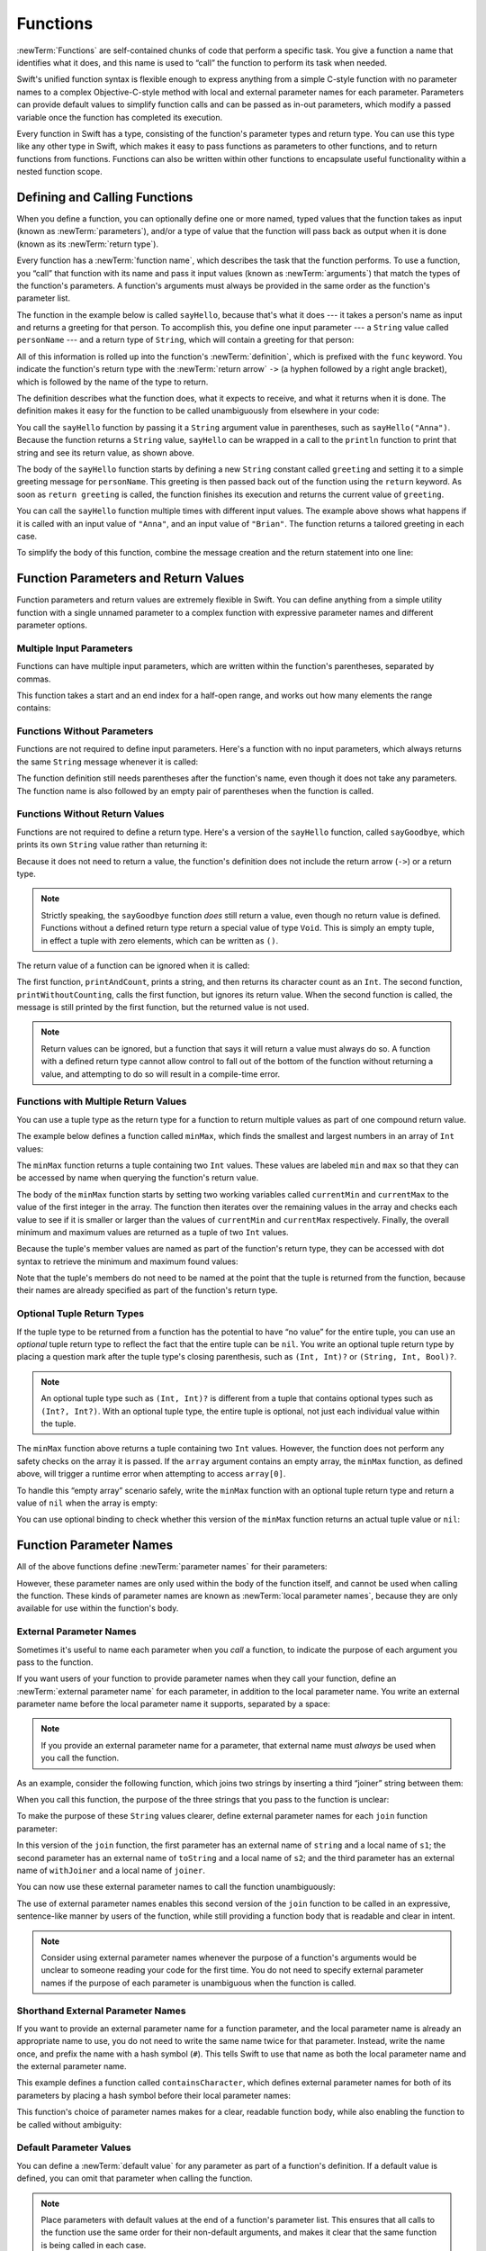 Functions
=========

:newTerm:`Functions` are self-contained chunks of code that perform a specific task.
You give a function a name that identifies what it does,
and this name is used to “call” the function to perform its task when needed.

Swift's unified function syntax is flexible enough to express anything from
a simple C-style function with no parameter names
to a complex Objective-C-style method
with local and external parameter names for each parameter.
Parameters can provide default values to simplify function calls
and can be passed as in-out parameters,
which modify a passed variable once the function has completed its execution.

Every function in Swift has a type,
consisting of the function's parameter types and return type.
You can use this type like any other type in Swift,
which makes it easy to pass functions as parameters to other functions,
and to return functions from functions.
Functions can also be written within other functions
to encapsulate useful functionality within a nested function scope.

.. TODO: should this chapter mention __FUNCTION__
   (as described in the release notes for 2014-03-12)?

.. _Functions_DefiningAndCallingFunctions:

Defining and Calling Functions
------------------------------

When you define a function,
you can optionally define one or more named, typed values that the function takes as input
(known as :newTerm:`parameters`),
and/or a type of value that the function will pass back as output when it is done
(known as its :newTerm:`return type`).

Every function has a :newTerm:`function name`,
which describes the task that the function performs.
To use a function, you “call” that function with its name
and pass it input values (known as :newTerm:`arguments`)
that match the types of the function's parameters.
A function's arguments must always be provided in the same order
as the function's parameter list.

The function in the example below is called ``sayHello``,
because that's what it does ---
it takes a person's name as input and returns a greeting for that person.
To accomplish this, you define one input parameter ---
a ``String`` value called ``personName`` ---
and a return type of ``String``,
which will contain a greeting for that person:

.. testcode:: definingAndCalling

   -> func sayHello(personName: String) -> String {
         let greeting = "Hello, " + personName + "!"
         return greeting
      }

All of this information is rolled up into the function's :newTerm:`definition`,
which is prefixed with the ``func`` keyword.
You indicate the function's return type with the :newTerm:`return arrow` ``->``
(a hyphen followed by a right angle bracket),
which is followed by the name of the type to return.

The definition describes what the function does,
what it expects to receive,
and what it returns when it is done.
The definition makes it easy for the function to be called unambiguously
from elsewhere in your code:

.. testcode:: definingAndCalling

   -> println(sayHello("Anna"))
   <- Hello, Anna!
   -> println(sayHello("Brian"))
   <- Hello, Brian!

You call the ``sayHello`` function by passing it a ``String`` argument value in parentheses,
such as ``sayHello("Anna")``.
Because the function returns a ``String`` value,
``sayHello`` can be wrapped in a call to the ``println`` function
to print that string and see its return value, as shown above.

The body of the ``sayHello`` function starts by
defining a new ``String`` constant called ``greeting``
and setting it to a simple greeting message for ``personName``.
This greeting is then passed back out of the function using the ``return`` keyword.
As soon as ``return greeting`` is called,
the function finishes its execution and returns the current value of ``greeting``.

You can call the ``sayHello`` function multiple times with different input values.
The example above shows what happens if it is called with an input value of ``"Anna"``,
and an input value of ``"Brian"``.
The function returns a tailored greeting in each case.

To simplify the body of this function,
combine the message creation and the return statement into one line:

.. testcode:: definingAndCalling

   -> func sayHelloAgain(personName: String) -> String {
         return "Hello again, " + personName + "!"
      }
   -> println(sayHelloAgain("Anna"))
   <- Hello again, Anna!

.. _Functions_FunctionParametersAndReturnValues:

Function Parameters and Return Values
-------------------------------------

Function parameters and return values are extremely flexible in Swift.
You can define anything from a simple utility function with a single unnamed parameter
to a complex function with expressive parameter names and different parameter options.

.. _Functions_MultipleInputParameters:

Multiple Input Parameters
~~~~~~~~~~~~~~~~~~~~~~~~~

Functions can have multiple input parameters,
which are written within the function's parentheses, separated by commas.

This function takes a start and an end index for a half-open range,
and works out how many elements the range contains:

.. testcode:: multipleInputParameters

   -> func halfOpenRangeLength(start: Int, end: Int) -> Int {
         return end - start
      }
   -> println(halfOpenRangeLength(1, 10))
   <- 9

.. _Functions_FunctionsWithoutParameters:

Functions Without Parameters
~~~~~~~~~~~~~~~~~~~~~~~~~~~~

Functions are not required to define input parameters.
Here's a function with no input parameters,
which always returns the same ``String`` message whenever it is called:

.. testcode:: functionsWithoutParameters

   -> func sayHelloWorld() -> String {
         return "hello, world"
      }
   -> println(sayHelloWorld())
   <- hello, world

The function definition still needs parentheses after the function's name,
even though it does not take any parameters.
The function name is also followed by
an empty pair of parentheses when the function is called.

.. _Functions_FunctionsWithoutReturnValues:

Functions Without Return Values
~~~~~~~~~~~~~~~~~~~~~~~~~~~~~~~

Functions are not required to define a return type.
Here's a version of the ``sayHello`` function,
called ``sayGoodbye``,
which prints its own ``String`` value rather than returning it:

.. testcode:: functionsWithoutReturnValues

   -> func sayGoodbye(personName: String) {
         println("Goodbye, \(personName)!")
      }
   -> sayGoodbye("Dave")
   <- Goodbye, Dave!

Because it does not need to return a value,
the function's definition does not include the return arrow (``->``)
or a return type.

.. note::

   Strictly speaking, the ``sayGoodbye`` function *does* still return a value,
   even though no return value is defined.
   Functions without a defined return type return a special value of type ``Void``.
   This is simply an empty tuple,
   in effect a tuple with zero elements,
   which can be written as ``()``.

The return value of a function can be ignored when it is called:

.. testcode:: functionsWithoutReturnValues

   -> func printAndCount(stringToPrint: String) -> Int {
         println(stringToPrint)
         return count(stringToPrint)
      }
   -> func printWithoutCounting(stringToPrint: String) {
         printAndCount(stringToPrint)
      }
   -> printAndCount("hello, world")
   << hello, world
   // prints "hello, world" and returns a value of 12
   << // r0 : Int = 12
   -> printWithoutCounting("hello, world")
   << hello, world
   // prints "hello, world" but does not return a value

The first function, ``printAndCount``,
prints a string, and then returns its character count as an ``Int``.
The second function, ``printWithoutCounting``,
calls the first function, but ignores its return value.
When the second function is called,
the message is still printed by the first function,
but the returned value is not used.

.. note::

   Return values can be ignored,
   but a function that says it will return a value must always do so.
   A function with a defined return type
   cannot allow control to fall out of the bottom of the function
   without returning a value,
   and attempting to do so will result in a compile-time error.

.. _Functions_FunctionsWithMultipleReturnValues:

Functions with Multiple Return Values
~~~~~~~~~~~~~~~~~~~~~~~~~~~~~~~~~~~~~

You can use a tuple type as the return type for a function
to return multiple values as part of one compound return value.

The example below defines a function called ``minMax``,
which finds the smallest and largest numbers in an array of ``Int`` values:

.. testcode:: tupleTypesAsReturnTypes

   -> func minMax(array: [Int]) -> (min: Int, max: Int) {
         var currentMin = array[0]
         var currentMax = array[0]
         for value in array[1..<array.count] {
            if value < currentMin {
               currentMin = value
            } else if value > currentMax {
               currentMax = value
            }
         }
         return (currentMin, currentMax)
      }

The ``minMax`` function returns a tuple containing two ``Int`` values.
These values are labeled ``min`` and ``max``
so that they can be accessed by name when querying the function's return value.

The body of the ``minMax`` function starts by setting
two working variables called ``currentMin`` and ``currentMax``
to the value of the first integer in the array.
The function then iterates over the remaining values in the array
and checks each value to see if it is smaller or larger than
the values of ``currentMin`` and ``currentMax`` respectively.
Finally, the overall minimum and maximum values are returned as
a tuple of two ``Int`` values.

Because the tuple's member values are named as part of the function's return type,
they can be accessed with dot syntax to retrieve the minimum and maximum found values:

.. testcode:: tupleTypesAsReturnTypes

   -> let bounds = minMax([8, -6, 2, 109, 3, 71])
   << // bounds : (min: Int, max: Int) = (-6, 109)
   -> println("min is \(bounds.min) and max is \(bounds.max)")
   <- min is -6 and max is 109

Note that the tuple's members do not need to be named
at the point that the tuple is returned from the function,
because their names are already specified as part of the function's return type.

.. _Functions_OptionalTupleReturnTypes:

Optional Tuple Return Types
~~~~~~~~~~~~~~~~~~~~~~~~~~~

If the tuple type to be returned from a function
has the potential to have “no value” for the entire tuple,
you can use an *optional* tuple return type to reflect the fact that
the entire tuple can be ``nil``.
You write an optional tuple return type by placing a question mark
after the tuple type's closing parenthesis,
such as ``(Int, Int)?`` or ``(String, Int, Bool)?``.

.. note::

   An optional tuple type such as ``(Int, Int)?``
   is different from a tuple that contains optional types
   such as ``(Int?, Int?)``.
   With an optional tuple type, the entire tuple is optional,
   not just each individual value within the tuple.

The ``minMax`` function above returns a tuple containing two ``Int`` values.
However, the function does not perform any safety checks on the array it is passed.
If the ``array`` argument contains an empty array,
the ``minMax`` function, as defined above,
will trigger a runtime error when attempting to access ``array[0]``.

To handle this “empty array” scenario safely,
write the ``minMax`` function with an optional tuple return type
and return a value of ``nil`` when the array is empty:

.. testcode:: tupleTypesAsReturnTypes2

   -> func minMax(array: [Int]) -> (min: Int, max: Int)? {
         if array.isEmpty { return nil }
         var currentMin = array[0]
         var currentMax = array[0]
         for value in array[1..<array.count] {
            if value < currentMin {
               currentMin = value
            } else if value > currentMax {
               currentMax = value
            }
         }
         return (currentMin, currentMax)
      }

You can use optional binding to check whether this version of the ``minMax`` function
returns an actual tuple value or ``nil``:

.. testcode:: tupleTypesAsReturnTypes2

   -> if let bounds = minMax([8, -6, 2, 109, 3, 71]) {
         println("min is \(bounds.min) and max is \(bounds.max)")
      }
   <- min is -6 and max is 109

.. TODO: mention that you can pass a tuple as the entire set of arguments,
   as in var argTuple = (0, "one", '2'); x.foo:bar:bas:(argTuple)

.. _Functions_FunctionParameterNames:

Function Parameter Names
------------------------

All of the above functions define :newTerm:`parameter names` for their parameters:

.. testcode:: functionParameterNames

   -> func someFunction(parameterName: Int) {
         // function body goes here, and can use parameterName
         // to refer to the argument value for that parameter
      }

However, these parameter names are only used within
the body of the function itself, and cannot be used when calling the function.
These kinds of parameter names are known as :newTerm:`local parameter names`,
because they are only available for use within the function's body.

.. _Functions_ExternalParameterNames:

External Parameter Names
~~~~~~~~~~~~~~~~~~~~~~~~

Sometimes it's useful to name each parameter when you *call* a function,
to indicate the purpose of each argument you pass to the function.

If you want users of your function to provide parameter names
when they call your function,
define an :newTerm:`external parameter name` for each parameter,
in addition to the local parameter name.
You write an external parameter name before the local parameter name it supports,
separated by a space:

.. testcode:: externalParameterNames

   -> func someFunction(externalParameterName localParameterName: Int) {
         // function body goes here, and can use localParameterName
         // to refer to the argument value for that parameter
      }

.. note::

   If you provide an external parameter name for a parameter,
   that external name must *always* be used when you call the function.

As an example, consider the following function,
which joins two strings by inserting a third “joiner” string between them:

.. testcode:: externalParameterNames

   -> func join(s1: String, s2: String, joiner: String) -> String {
         return s1 + joiner + s2
      }

When you call this function,
the purpose of the three strings that you pass to the function is unclear:

.. testcode:: externalParameterNames

   -> join("hello", "world", ", ")
   << // r0 : String = "hello, world"
   /> returns \"\(r0)\"
   </ returns "hello, world"

To make the purpose of these ``String`` values clearer,
define external parameter names for each ``join`` function parameter:

.. testcode:: externalParameterNames

   -> func join(string s1: String, toString s2: String, withJoiner joiner: String)
            -> String {
         return s1 + joiner + s2
      }

In this version of the ``join`` function,
the first parameter has an external name of ``string`` and a local name of ``s1``;
the second parameter has an external name of ``toString`` and a local name of ``s2``;
and the third parameter has an external name of ``withJoiner``
and a local name of ``joiner``.

You can now use these external parameter names to call the function unambiguously:

.. testcode:: externalParameterNames

   -> join(string: "hello", toString: "world", withJoiner: ", ")
   << // r1 : String = "hello, world"
   /> returns \"\(r1)\"
   </ returns "hello, world"

The use of external parameter names enables this second version of the ``join`` function
to be called in an expressive, sentence-like manner by users of the function,
while still providing a function body that is readable and clear in intent.

.. note::

   Consider using external parameter names whenever the purpose of a function's arguments
   would be unclear to someone reading your code for the first time.
   You do not need to specify external parameter names
   if the purpose of each parameter is unambiguous when the function is called.

.. _Functions_ShorthandExternalParameterNames:

Shorthand External Parameter Names
~~~~~~~~~~~~~~~~~~~~~~~~~~~~~~~~~~

If you want to provide an external parameter name for a function parameter,
and the local parameter name is already an appropriate name to use,
you do not need to write the same name twice for that parameter.
Instead, write the name once, and prefix the name with a hash symbol (``#``).
This tells Swift to use that name as both
the local parameter name and the external parameter name.

This example defines a function called ``containsCharacter``,
which defines external parameter names for both of its parameters
by placing a hash symbol before their local parameter names:

.. testcode:: externalParameterNames

   -> func containsCharacter(#string: String, #characterToFind: Character) -> Bool {
         for character in string {
            if character == characterToFind {
               return true
            }
         }
         return false
      }

This function's choice of parameter names makes for a clear, readable function body,
while also enabling the function to be called without ambiguity:

.. testcode:: externalParameterNames

   -> let containsAVee = containsCharacter(string: "aardvark", characterToFind: "v")
   << // containsAVee : Bool = true
   /> containsAVee equals \(containsAVee), because \"aardvark\" contains a \"v\"
   </ containsAVee equals true, because "aardvark" contains a "v"

.. _Functions_DefaultParameterValues:

Default Parameter Values
~~~~~~~~~~~~~~~~~~~~~~~~

You can define a :newTerm:`default value` for any parameter as part of a function's definition.
If a default value is defined, you can omit that parameter when calling the function.

.. note::

   Place parameters with default values at the end of a function's parameter list.
   This ensures that all calls to the function
   use the same order for their non-default arguments,
   and makes it clear that the same function is being called in each case.

Here's a version of the ``join`` function from earlier,
which provides a default value for its ``joiner`` parameter:

.. testcode:: defaultParameterValues

   -> func join(string s1: String, toString s2: String,
            withJoiner joiner: String = " ") -> String {
         return s1 + joiner + s2
      }

If a string value for ``joiner`` is provided when the ``join`` function is called,
that string value is used to join the two strings together, as before:

.. testcode:: defaultParameterValues

   -> join(string: "hello", toString: "world", withJoiner: "-")
   << // r0 : String = "hello-world"
   /> returns \"\(r0)\"
   </ returns "hello-world"

However, if no value of ``joiner`` is provided when the function is called,
the default value of a single space (``" "``) is used instead:

.. testcode:: defaultParameterValues

   -> join(string: "hello", toString: "world")
   << // r1 : String = "hello world"
   /> returns \"\(r1)\"
   </ returns "hello world"

.. _Functions_ExternalNamesForParametersWithDefaultValues:

External Names for Parameters with Default Values
~~~~~~~~~~~~~~~~~~~~~~~~~~~~~~~~~~~~~~~~~~~~~~~~~

In most cases, it is useful to provide (and therefore require) an external name
for any parameter with a default value.
This ensures that the argument for that parameter is clear in purpose
if a value is provided when the function is called.

To make this process easier,
Swift provides an automatic external name for any parameter that has a default value.
The automatic external name is the same as the local name,
as if you had written a hash symbol before the local name in your code.

Here's a version of the ``join`` function from earlier,
which does not provide external names for any of its parameters,
but still provides a default value for its ``joiner`` parameter:

.. testcode:: automaticExternalNamesForDefaultParameterValues

   -> func join(s1: String, s2: String, joiner: String = " ") -> String {
         return s1 + joiner + s2
      }

In this case, Swift automatically provides
an external parameter name for the ``joiner`` parameter.
The external name must therefore be provided when calling the function,
making the parameter's purpose clear and unambiguous:

.. testcode:: automaticExternalNamesForDefaultParameterValues

   -> join("hello", "world", joiner: "-")
   << // r0 : String = "hello-world"
   /> returns \"\(r0)\"
   </ returns "hello-world"

.. note::

   You can opt out of this behavior by writing an underscore (``_``)
   instead of an explicit external name when you define the parameter.
   However, external names for parameters with default values are preferred.

.. _Functions_VariadicParameters:

Variadic Parameters
~~~~~~~~~~~~~~~~~~~

A :newTerm:`variadic parameter` accepts zero or more values of a specified type.
You use a variadic parameter to specify that the parameter can be passed
a varying number of input values when the function is called.
Write variadic parameters by inserting three period characters (``...``)
after the parameter's type name.

The values passed to a variadic parameter are made available within the function's body
as an array of the appropriate type.
For example, a variadic parameter with a name of ``numbers`` and a type of ``Double...``
is made available within the function's body as
a constant array called ``numbers`` of type ``[Double]``.

The example below calculates the :newTerm:`arithmetic mean`
(also known as the :newTerm:`average`) for a list of numbers of any length:

.. testcode:: variadicParameters

   -> func arithmeticMean(numbers: Double...) -> Double {
         var total: Double = 0
         for number in numbers {
            total += number
         }
         return total / Double(numbers.count)
      }
   -> arithmeticMean(1, 2, 3, 4, 5)
   << // r0 : Double = 3.0
   /> returns \(r0), which is the arithmetic mean of these five numbers
   </ returns 3.0, which is the arithmetic mean of these five numbers
   -> arithmeticMean(3, 8.25, 18.75)
   << // r1 : Double = 10.0
   /> returns \(r1), which is the arithmetic mean of these three numbers
   </ returns 10.0, which is the arithmetic mean of these three numbers

.. note::

   A function may have at most one variadic parameter,
   and it must always appear last in the parameter list,
   to avoid ambiguity when calling the function with multiple parameters.

   If your function has one or more parameters with a default value,
   and also has a variadic parameter,
   place the variadic parameter after all the defaulted parameters
   at the very end of the list.

.. _Functions_ConstantAndVariableParameters:

Constant and Variable Parameters
~~~~~~~~~~~~~~~~~~~~~~~~~~~~~~~~

Function parameters are constants by default.
Trying to change the value of a function parameter
from within the body of that function results in a compile-time error.
This means that you can't change the value of a parameter by mistake.

However, sometimes it is useful for a function to have
a *variable* copy of a parameter's value to work with.
You can avoid defining a new variable yourself within the function
by specifying one or more parameters as :newTerm:`variable parameters` instead.
Variable parameters are available as variables rather than as constants,
and give a new modifiable copy of the parameter's value for your function to work with.

Define variable parameters by prefixing the parameter name with the keyword ``var``:

.. testcode:: constantAndVariableParameters

   -> func alignRight(var string: String, totalLength: Int, pad: Character) -> String {
         let amountToPad = totalLength - count(string)
         if amountToPad < 1 {
            return string
         }
         let padString = String(pad)
         for _ in 1...amountToPad {
            string = padString + string
         }
         return string
      }
   -> let originalString = "hello"
   << // originalString : String = "hello"
   -> let paddedString = alignRight(originalString, 10, "-")
   << // paddedString : String = "-----hello"
   /> paddedString is equal to \"\(paddedString)\"
   </ paddedString is equal to "-----hello"
   /> originalString is still equal to \"\(originalString)\"
   </ originalString is still equal to "hello"

This example defines a new function called ``alignRight``,
which aligns an input string to the right edge of a longer output string.
Any space on the left is filled with a specified padding character.
In this example, the string ``"hello"`` is converted to the string ``"-----hello"``.

The ``alignRight`` function defines the input parameter ``string`` to be a variable parameter.
This means that ``string`` is now available as a local variable,
initialized with the passed-in string value,
and can be manipulated within the body of the function.

The function starts by working out how many characters need to be added to the left of ``string``
in order to right-align it within the overall string.
This value is stored in a local constant called ``amountToPad``.
If no padding is needed (that is, if ``amountToPad`` is less than ``1``),
the function simply returns the input value of ``string`` without any padding.

Otherwise, the function creates a new temporary ``String`` constant called ``padString``,
initialized with the ``pad`` character,
and adds ``amountToPad`` copies of ``padString``
to the left of the existing string.
(A ``String`` value cannot be added on to a ``Character`` value,
and so the ``padString`` constant is used to ensure that
both sides of the ``+`` operator are ``String`` values.)

.. note::

   The changes you make to a variable parameter do not
   persist beyond the end of each call to the function,
   and are not visible outside the function's body.
   The variable parameter only exists for the lifetime of that function call.

.. _Functions_InOutParameters:

In-Out Parameters
~~~~~~~~~~~~~~~~~

Variable parameters, as described above,
can only be changed within the function itself.
If you want a function to modify a parameter's value,
and you want those changes to persist after the function call has ended,
define that parameter as an :newTerm:`in-out parameter` instead.

You write an in-out parameter by placing the ``inout`` keyword
at the start of its parameter definition.
An in-out parameter has a value that is passed *in* to the function,
is modified by the function,
and is passed back *out* of the function to replace the original value.

You can only pass a variable as the argument for an in-out parameter.
You cannot pass a constant or a literal value as the argument,
because constants and literals cannot be modified.
You place an ampersand (``&``) directly before a variable's name
when you pass it as an argument to an inout parameter,
to indicate that it can be modified by the function.

.. note::

   In-out parameters cannot have default values,
   and variadic parameters cannot be marked as ``inout``.
   If you mark a parameter as ``inout``,
   it cannot also be marked as ``var`` or ``let``.

Here's an example of a function called ``swapTwoInts``,
which has two in-out integer parameters called ``a`` and ``b``:

.. testcode:: inoutParameters

   -> func swapTwoInts(inout a: Int, inout b: Int) {
         let temporaryA = a
         a = b
         b = temporaryA
      }

The ``swapTwoInts`` function simply swaps the value of ``b`` into ``a``,
and the value of ``a`` into ``b``.
The function performs this swap by storing the value of ``a`` in
a temporary constant called ``temporaryA``, assigning the value of ``b`` to ``a``,
and then assigning ``temporaryA`` to ``b``.

You can call the ``swapTwoInts`` function with two variables of type ``Int``
to swap their values.
Note that the names of ``someInt`` and ``anotherInt`` are prefixed with an ampersand
when they are passed to the ``swapTwoInts`` function:

.. testcode:: inoutParameters

   -> var someInt = 3
   << // someInt : Int = 3
   -> var anotherInt = 107
   << // anotherInt : Int = 107
   -> swapTwoInts(&someInt, &anotherInt)
   -> println("someInt is now \(someInt), and anotherInt is now \(anotherInt)")
   <- someInt is now 107, and anotherInt is now 3

The example above shows that
the original values of ``someInt`` and ``anotherInt``
are modified by the ``swapTwoInts`` function,
even though they were originally defined outside of the function.

.. note::

   In-out parameters are not the same as returning a value from a function.
   The ``swapTwoInts`` example above does not define a return type or return a value,
   but it still modifies the values of ``someInt`` and ``anotherInt``.
   In-out parameters are an alternative way for a function to have an effect
   outside of the scope of its function body.

.. TODO: you can pass a sub-property of something as an inout reference.
   Would be great to show an example of this as a way to avoid temporary variables.

.. _Functions_FunctionTypes:

Function Types
--------------

Every function has a specific :newTerm:`function type`,
made up of the parameter types and the return type of the function.

For example:

.. testcode:: functionTypes

   -> func addTwoInts(a: Int, b: Int) -> Int {
         return a + b
      }
   >> addTwoInts
   << // r0 : (Int, Int) -> Int = (Function)
   -> func multiplyTwoInts(a: Int, b: Int) -> Int {
         return a * b
      }
   >> multiplyTwoInts
   << // r1 : (Int, Int) -> Int = (Function)

This example defines two simple mathematical functions
called ``addTwoInts`` and ``multiplyTwoInts``.
These functions each take two ``Int`` values,
and return an ``Int`` value, which is the result of
performing an appropriate mathematical operation.

The type of both of these functions is ``(Int, Int) -> Int``.
This can be read as:

“A function type that has two parameters, both of type ``Int``,
and that returns a value of type ``Int``.”

.. QUESTION: does their "type" also include the parameter label names?

Here's another example, for a function with no parameters or return value:

.. testcode:: functionTypes

   -> func printHelloWorld() {
         println("hello, world")
      }
   >> printHelloWorld
   << // r2 : () -> () = (Function)

The type of this function is ``() -> ()``,
or “a function that has no parameters, and returns ``Void``.”
Functions that don't specify a return value always return ``Void``,
which is equivalent to an empty tuple in Swift, shown as ``()``.

.. _Functions_UsingFunctionTypes:

Using Function Types
~~~~~~~~~~~~~~~~~~~~

You use function types just like any other types in Swift.
For example, you can define a constant or variable to be of a function type
and assign an appropriate function to that variable:

.. testcode:: functionTypes

   -> var mathFunction: (Int, Int) -> Int = addTwoInts
   << // mathFunction : (Int, Int) -> Int = (Function)

This can be read as:

“Define a variable called ``mathFunction``,
which has a type of ‘a function that takes two ``Int`` values,
and returns an ``Int`` value.’
Set this new variable to refer to the function called ``addTwoInts``.”

The ``addTwoInts`` function has the same type as the ``mathFunction`` variable,
and so this assignment is allowed by Swift's type-checker.

You can now call the assigned function with the name ``mathFunction``:

.. testcode:: functionTypes

   -> println("Result: \(mathFunction(2, 3))")
   <- Result: 5

A different function with the same matching type can be assigned to the same variable,
in the same way as for non-function types:

.. testcode:: functionTypes

   -> mathFunction = multiplyTwoInts
   -> println("Result: \(mathFunction(2, 3))")
   <- Result: 6

As with any other type,
you can leave it to Swift to infer the function type
when you assign a function to a constant or variable:

.. testcode:: functionTypes

   -> let anotherMathFunction = addTwoInts
   << // anotherMathFunction : (Int, Int) -> Int = (Function)
   // anotherMathFunction is inferred to be of type (Int, Int) -> Int

.. TODO: talk about defining typealiases for function types somewhere?

.. _Functions_FunctionTypesAsParameterTypes:

Function Types as Parameter Types
~~~~~~~~~~~~~~~~~~~~~~~~~~~~~~~~~

You can use a function type such as ``(Int, Int) -> Int``
as a parameter type for another function.
This enables you to leave some aspects of a function's implementation
for the function's caller to provide when the function is called.

Here's an example to print the results of the math functions from above:

.. testcode:: functionTypes

   -> func printMathResult(mathFunction: (Int, Int) -> Int, a: Int, b: Int) {
         println("Result: \(mathFunction(a, b))")
      }
   -> printMathResult(addTwoInts, 3, 5)
   <- Result: 8

This example defines a function called ``printMathResult``, which has three parameters.
The first parameter is called ``mathFunction``, and is of type ``(Int, Int) -> Int``.
You can pass any function of that type as the argument for this first parameter.
The second and third parameters are called ``a`` and ``b``, and are both of type ``Int``.
These are used as the two input values for the provided math function.

When ``printMathResult`` is called,
it is passed the ``addTwoInts`` function, and the integer values ``3`` and ``5``.
It calls the provided function with the values ``3`` and ``5``, and prints the result of ``8``.

The role of ``printMathResult`` is to print the result of
a call to a math function of an appropriate type.
It doesn't matter what that function's implementation actually does ---
it matters only that the function is of the correct type.
This enables ``printMathResult`` to hand off some of its functionality
to the caller of the function in a type-safe way.

.. _Functions_FunctionTypesAsReturnTypes:

Function Types as Return Types
~~~~~~~~~~~~~~~~~~~~~~~~~~~~~~

You can use a function type as the return type of another function.
You do this by writing a complete function type
immediately after the return arrow (``->``) of the returning function.

The next example defines two simple functions called ``stepForward`` and ``stepBackward``.
The ``stepForward`` function returns a value one more than its input value,
and the ``stepBackward`` function returns a value one less than its input value.
Both functions have a type of ``(Int) -> Int``:

.. testcode:: functionTypes

   -> func stepForward(input: Int) -> Int {
         return input + 1
      }
   -> func stepBackward(input: Int) -> Int {
         return input - 1
      }

Here's a function called ``chooseStepFunction``,
whose return type is “a function of type ``(Int) -> Int``”.
``chooseStepFunction`` returns the ``stepForward`` function or the ``stepBackward`` function
based on a Boolean parameter called ``backwards``:

.. testcode:: functionTypes

   -> func chooseStepFunction(backwards: Bool) -> (Int) -> Int {
         return backwards ? stepBackward : stepForward
      }

You can now use ``chooseStepFunction`` to obtain a function
that will step in one direction or the other:

.. testcode:: functionTypes

   -> var currentValue = 3
   << // currentValue : Int = 3
   -> let moveNearerToZero = chooseStepFunction(currentValue > 0)
   << // moveNearerToZero : (Int) -> Int = (Function)
   // moveNearerToZero now refers to the stepBackward() function

The preceding example determines whether a positive or negative step is needed
to move a variable called ``currentValue`` progressively closer to zero.
``currentValue`` has an initial value of ``3``,
which means that ``currentValue > 0`` returns ``true``,
causing ``chooseStepFunction`` to return the ``stepBackward`` function.
A reference to the returned function is stored in a constant called ``moveNearerToZero``.

Now that ``moveNearerToZero`` refers to the correct function,
it can be used to count to zero:

.. testcode:: functionTypes

   -> println("Counting to zero:")
   </ Counting to zero:
   -> while currentValue != 0 {
         println("\(currentValue)... ")
         currentValue = moveNearerToZero(currentValue)
      }
   -> println("zero!")
   </ 3...
   </ 2...
   </ 1...
   </ zero!

.. _Functions_NestedFunctions:

Nested Functions
----------------

All of the functions you have encountered so far in this chapter
have been examples of :newTerm:`global functions`, which are defined at a global scope.
You can also define functions inside the bodies of other functions,
known as :newTerm:`nested functions`.

Nested functions are hidden from the outside world by default,
but can still be called and used by their enclosing function.
An enclosing function can also return one of its nested functions
to allow the nested function to be used in another scope.

You can rewrite the ``chooseStepFunction`` example above
to use and return nested functions:

.. testcode:: nestedFunctions

   -> func chooseStepFunction(backwards: Bool) -> (Int) -> Int {
         func stepForward(input: Int) -> Int { return input + 1 }
         func stepBackward(input: Int) -> Int { return input - 1 }
         return backwards ? stepBackward : stepForward
      }
   -> var currentValue = -4
   << // currentValue : Int = -4
   -> let moveNearerToZero = chooseStepFunction(currentValue > 0)
   << // moveNearerToZero : (Int) -> Int = (Function)
   // moveNearerToZero now refers to the nested stepForward() function
   -> while currentValue != 0 {
         println("\(currentValue)... ")
         currentValue = moveNearerToZero(currentValue)
      }
   -> println("zero!")
   </ -4...
   </ -3...
   </ -2...
   </ -1...
   </ zero!

.. TODO: Curried Functions
   -----------------------

.. TODO: function currying syntax 

.. TODO: partial application

.. TODO: currying example from /test/Serialization/Inputs/def_transparent.swift
